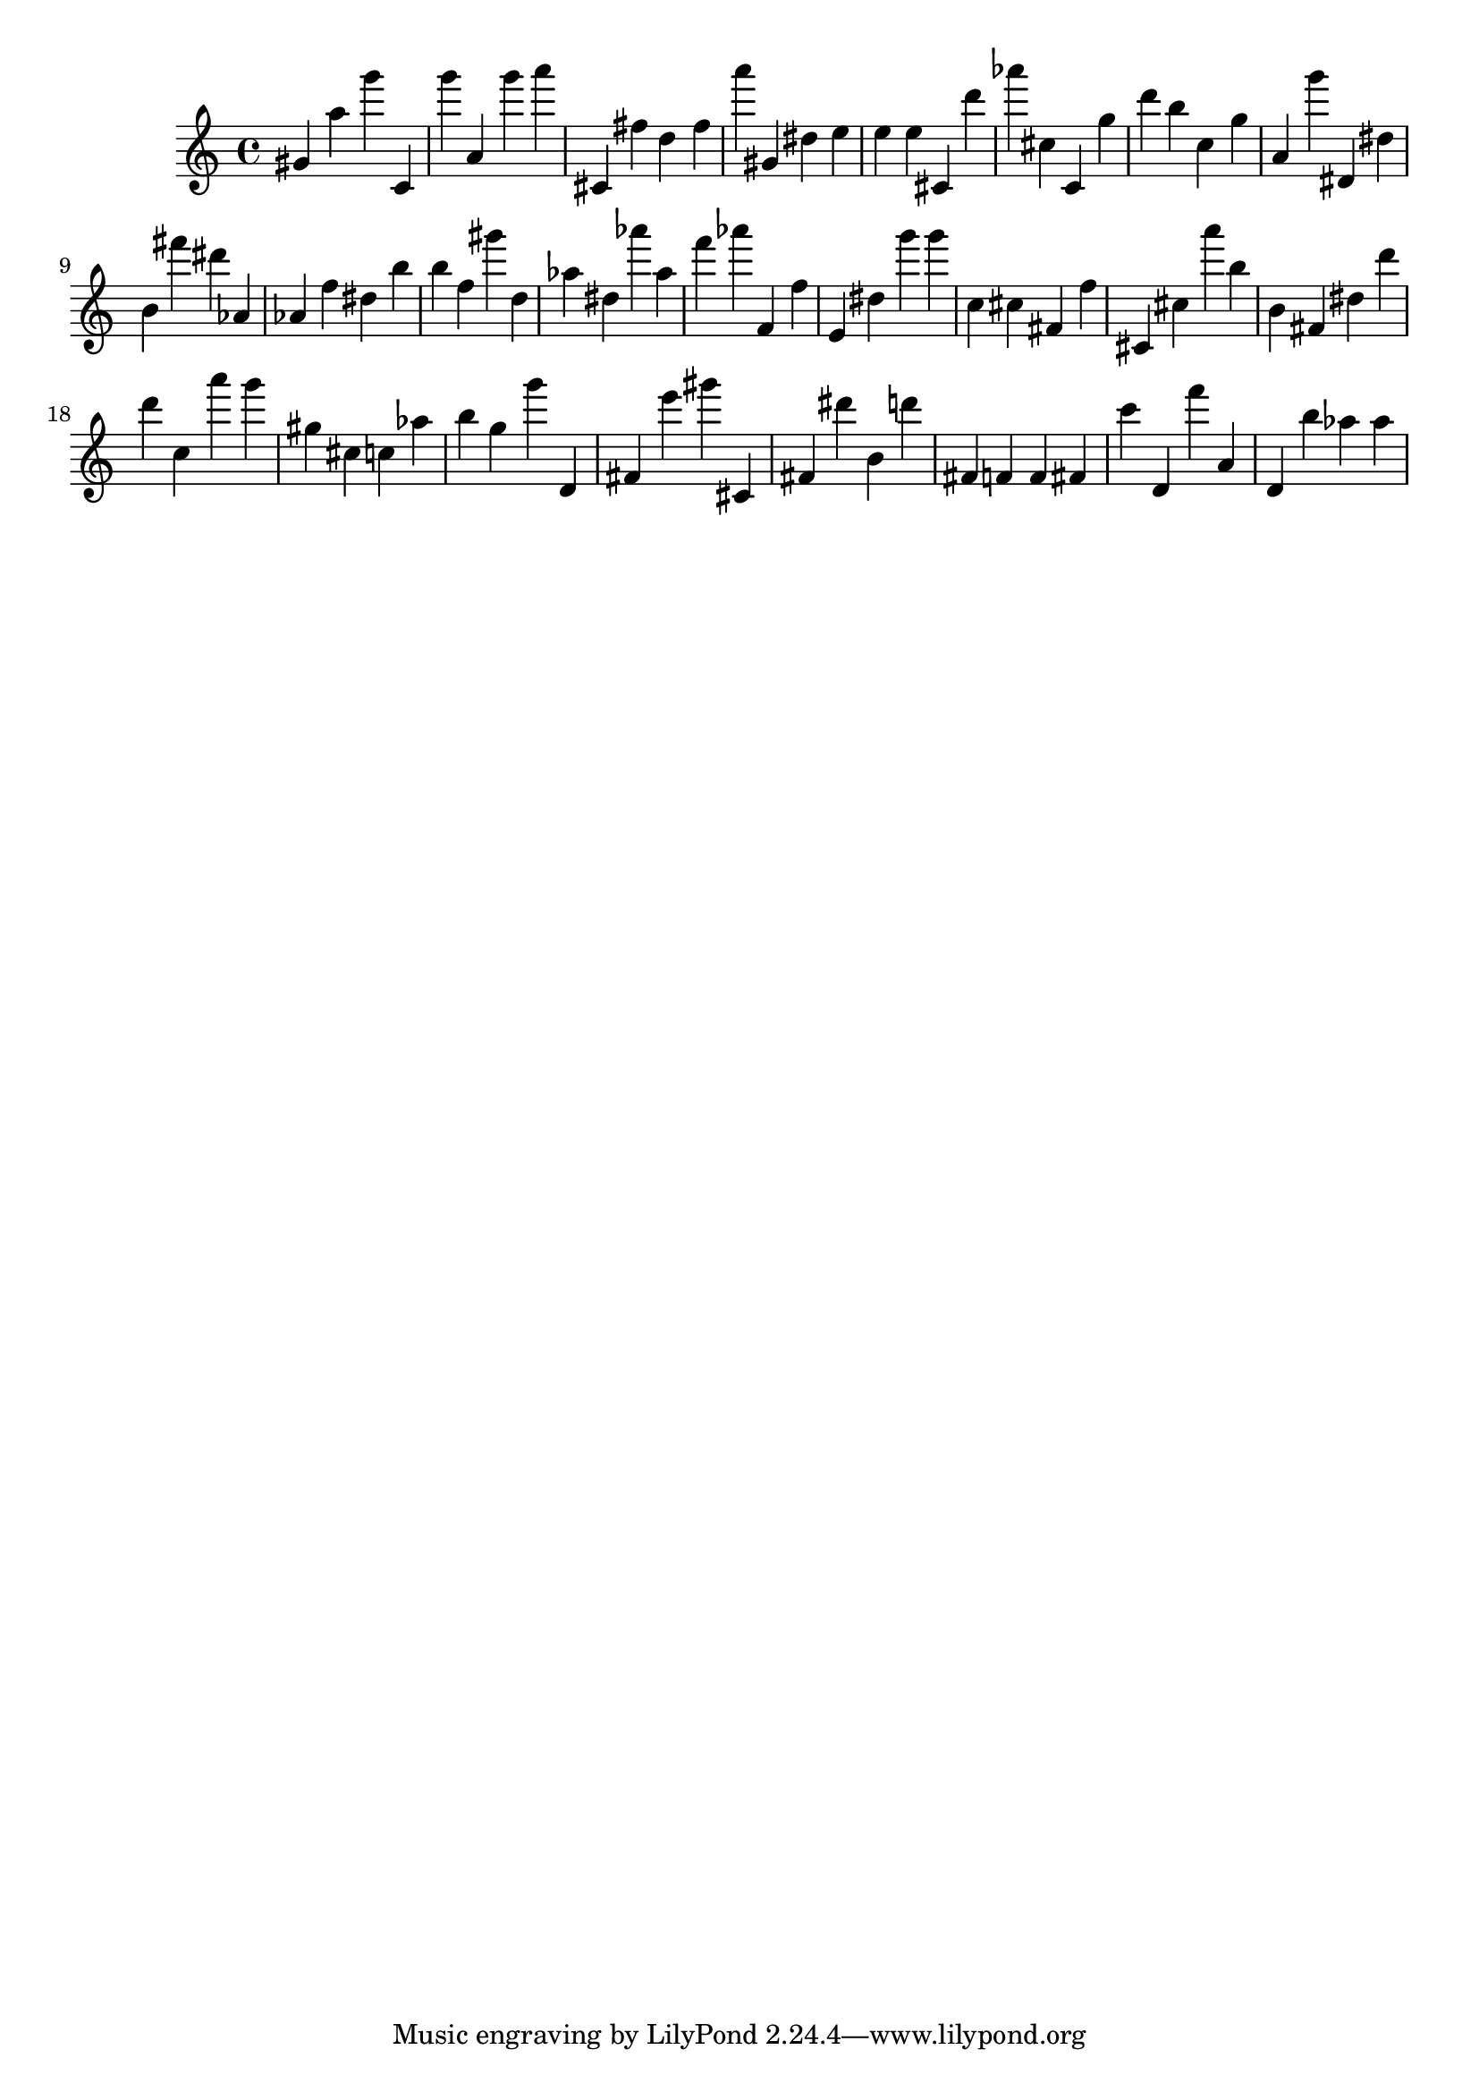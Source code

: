 \version "2.18.2"

\score {

{
\clef treble
gis' a'' g''' c' g''' a' g''' a''' cis' fis'' d'' fis'' a''' gis' dis'' e'' e'' e'' cis' d''' as''' cis'' c' g'' d''' b'' c'' g'' a' g''' dis' dis'' b' fis''' dis''' as' as' f'' dis'' b'' b'' f'' gis''' d'' as'' dis'' as''' as'' f''' as''' f' f'' e' dis'' g''' g''' c'' cis'' fis' f'' cis' cis'' a''' b'' b' fis' dis'' d''' d''' c'' a''' g''' gis'' cis'' c'' as'' b'' g'' g''' d' fis' e''' gis''' cis' fis' dis''' b' d''' fis' f' f' fis' c''' d' f''' a' d' b'' as'' as'' 
}

 \midi { }
 \layout { }
}